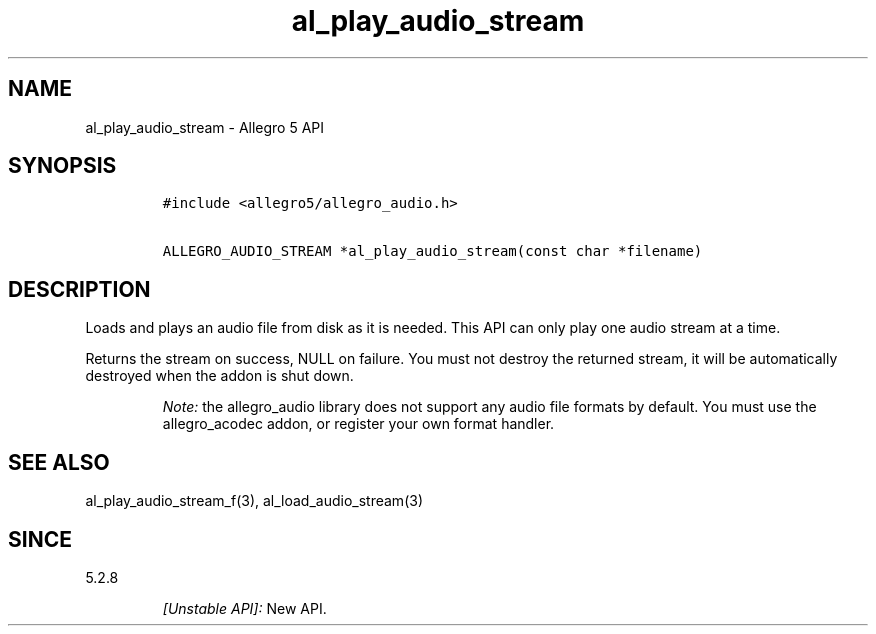 .\" Automatically generated by Pandoc 2.11.4
.\"
.TH "al_play_audio_stream" "3" "" "Allegro reference manual" ""
.hy
.SH NAME
.PP
al_play_audio_stream - Allegro 5 API
.SH SYNOPSIS
.IP
.nf
\f[C]
#include <allegro5/allegro_audio.h>

ALLEGRO_AUDIO_STREAM *al_play_audio_stream(const char *filename)
\f[R]
.fi
.SH DESCRIPTION
.PP
Loads and plays an audio file from disk as it is needed.
This API can only play one audio stream at a time.
.PP
Returns the stream on success, NULL on failure.
You must not destroy the returned stream, it will be automatically
destroyed when the addon is shut down.
.RS
.PP
\f[I]Note:\f[R] the allegro_audio library does not support any audio
file formats by default.
You must use the allegro_acodec addon, or register your own format
handler.
.RE
.SH SEE ALSO
.PP
al_play_audio_stream_f(3), al_load_audio_stream(3)
.SH SINCE
.PP
5.2.8
.RS
.PP
\f[I][Unstable API]:\f[R] New API.
.RE
